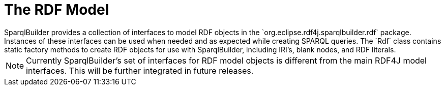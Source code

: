 = The RDF Model
SparqlBuilder provides a collection of interfaces to model RDF objects in the `org.eclipse.rdf4j.sparqlbuilder.rdf` package. Instances of these interfaces can be used when needed and as expected while creating SPARQL queries. The `Rdf` class contains static factory methods to create RDF objects for use with SparqlBuilder, including IRI's, blank nodes, and RDF literals.

NOTE: Currently SparqlBuilder's set of interfaces for RDF model objects is different from the main RDF4J model interfaces. This will be further integrated in future releases.  
